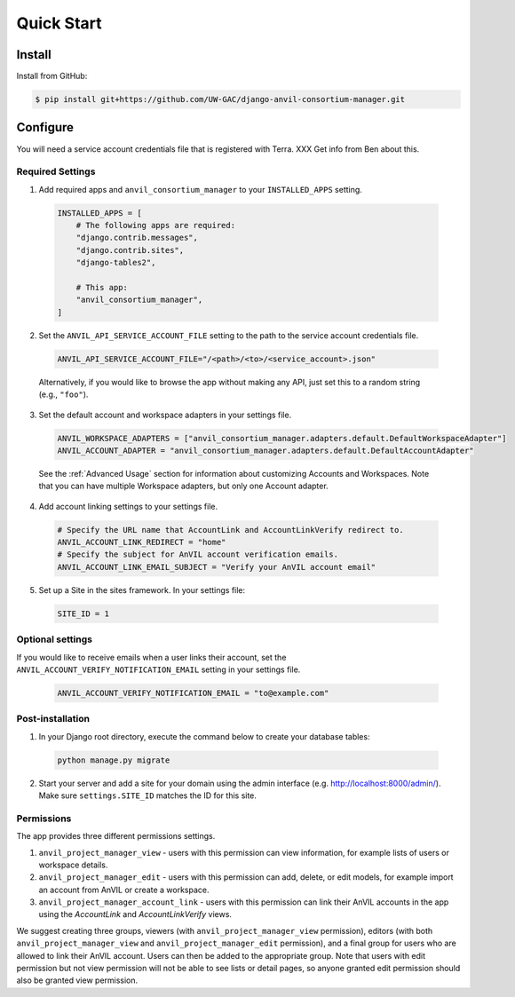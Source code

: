 Quick Start
======================================================================

Install
----------------------------------------------------------------------

Install from GitHub:

.. code-block:: bash

    $ pip install git+https://github.com/UW-GAC/django-anvil-consortium-manager.git



Configure
----------------------------------------------------------------------

You will need a service account credentials file that is registered with Terra. XXX Get info from Ben about this.

Required Settings
~~~~~~~~~~~~~~~~~

1. Add required apps and ``anvil_consortium_manager`` to your ``INSTALLED_APPS`` setting.

  .. code-block:: python

      INSTALLED_APPS = [
          # The following apps are required:
          "django.contrib.messages",
          "django.contrib.sites",
          "django-tables2",

          # This app:
          "anvil_consortium_manager",
      ]

2. Set the ``ANVIL_API_SERVICE_ACCOUNT_FILE`` setting to the path to the service account credentials file.

  .. code-block:: python

      ANVIL_API_SERVICE_ACCOUNT_FILE="/<path>/<to>/<service_account>.json"

  Alternatively, if you would like to browse the app without making any API, just set this to a random string (e.g., ``"foo"``).

3. Set the default account and workspace adapters in your settings file.

  .. code-block:: python

      ANVIL_WORKSPACE_ADAPTERS = ["anvil_consortium_manager.adapters.default.DefaultWorkspaceAdapter"]
      ANVIL_ACCOUNT_ADAPTER = "anvil_consortium_manager.adapters.default.DefaultAccountAdapter"

  See the :ref:`Advanced Usage` section for information about customizing Accounts and Workspaces.
  Note that you can have multiple Workspace adapters, but only one Account adapter.


4. Add account linking settings to your settings file.

  .. code-block:: python

      # Specify the URL name that AccountLink and AccountLinkVerify redirect to.
      ANVIL_ACCOUNT_LINK_REDIRECT = "home"
      # Specify the subject for AnVIL account verification emails.
      ANVIL_ACCOUNT_LINK_EMAIL_SUBJECT = "Verify your AnVIL account email"

5. Set up a Site in the sites framework. In your settings file:

  .. code-block:: python

      SITE_ID = 1

Optional settings
~~~~~~~~~~~~~~~~~
If you would like to receive emails when a user links their account, set the ``ANVIL_ACCOUNT_VERIFY_NOTIFICATION_EMAIL`` setting in your settings file.

  .. code-block:: python

      ANVIL_ACCOUNT_VERIFY_NOTIFICATION_EMAIL = "to@example.com"


Post-installation
~~~~~~~~~~~~~~~~~

1. In your Django root directory, execute the command below to create your database tables:

  .. code-block:: bash

      python manage.py migrate

2. Start your server and add a site for your domain using the admin interface (e.g. http://localhost:8000/admin/). Make sure ``settings.SITE_ID`` matches the ID for this site.

Permissions
~~~~~~~~~~~

The app provides three different permissions settings.

1. ``anvil_project_manager_view`` - users with this permission can view information, for example lists of users or workspace details.

2. ``anvil_project_manager_edit`` - users with this permission can add, delete, or edit models, for example import an account from AnVIL or create a workspace.

3. ``anvil_project_manager_account_link`` - users with this permission can link their AnVIL accounts in the app using the `AccountLink` and `AccountLinkVerify` views.

We suggest creating three groups, viewers (with ``anvil_project_manager_view`` permission), editors (with both ``anvil_project_manager_view`` and ``anvil_project_manager_edit`` permission), and a final group for users who are allowed to link their AnVIL account. Users can then be added to the appropriate group. Note that users with edit permission but not view permission will not be able to see lists or detail pages, so anyone granted edit permission should also be granted view permission.
